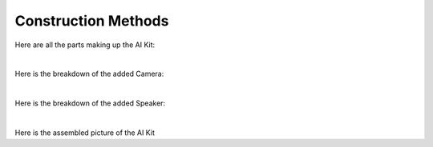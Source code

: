 Construction Methods
========================

Here are all the parts making up the AI Kit:

.. thumbnail:: /_images/build_tutorial/AI_overall.svg

|

Here is the breakdown of the added Camera:

.. thumbnail:: /_images/build_tutorial/AI_camera.svg

|

Here is the breakdown of the added Speaker: 

.. thumbnail:: /_images/build_tutorial/AI_Speaker.svg

|

Here is the assembled picture of the AI Kit

.. thumbnail:: /_images/build_tutorial/AI_KIT.png